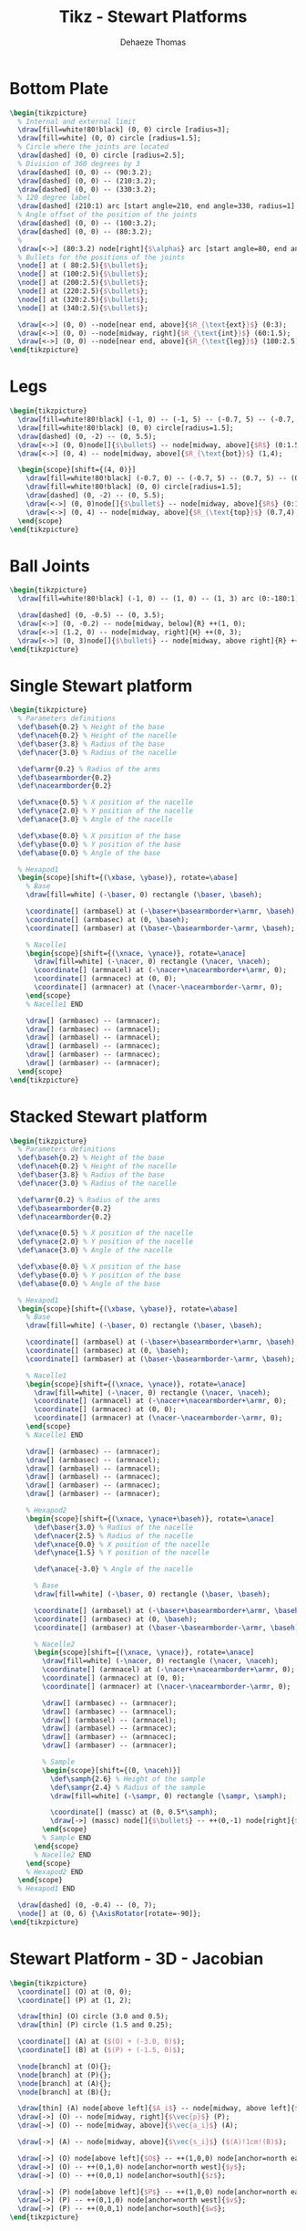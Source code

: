 #+TITLE: Tikz - Stewart Platforms
:DRAWER:
#+STARTUP: overview

#+LANGUAGE: en
#+EMAIL: dehaeze.thomas@gmail.com
#+AUTHOR: Dehaeze Thomas

#+HTML_LINK_HOME: ./index.html
#+HTML_LINK_UP: ./index.html

#+HTML_HEAD: <link rel="stylesheet" type="text/css" href="./css/htmlize.css"/>
#+HTML_HEAD: <link rel="stylesheet" type="text/css" href="./css/readtheorg.css"/>
#+HTML_HEAD: <link rel="stylesheet" type="text/css" href="./css/zenburn.css"/>
#+HTML_HEAD: <script type="text/javascript" src="./js/jquery.min.js"></script>
#+HTML_HEAD: <script type="text/javascript" src="./js/bootstrap.min.js"></script>
#+HTML_HEAD: <script type="text/javascript" src="./js/jquery.stickytableheaders.min.js"></script>
#+HTML_HEAD: <script type="text/javascript" src="./js/readtheorg.js"></script>

#+HTML_MATHJAX: align: center tagside: right font: TeX

#+PROPERTY: header-args:latex  :headers '("\\usepackage{tikz}" "\\usepackage{import}" "\\import{$HOME/Cloud/thesis/latex/org/}{config.tex}")
#+PROPERTY: header-args:latex+ :imagemagick t :fit yes
#+PROPERTY: header-args:latex+ :iminoptions -scale 100% -density 150
#+PROPERTY: header-args:latex+ :imoutoptions -quality 100
#+PROPERTY: header-args:latex+ :results file raw replace
#+PROPERTY: header-args:latex+ :buffer no
#+PROPERTY: header-args:latex+ :eval no-export
#+PROPERTY: header-args:latex+ :exports both
#+PROPERTY: header-args:latex+ :mkdirp yes
#+PROPERTY: header-args:latex+ :output-dir figs
#+PROPERTY: header-args:latex+ :post pdf2svg(file=*this*, ext="png")
:END:

* Bottom Plate
#+begin_src latex :file stewart_bottom_plate.pdf
  \begin{tikzpicture}
    % Internal and external limit
    \draw[fill=white!80!black] (0, 0) circle [radius=3];
    \draw[fill=white] (0, 0) circle [radius=1.5];
    % Circle where the joints are located
    \draw[dashed] (0, 0) circle [radius=2.5];
    % Division of 360 degrees by 3
    \draw[dashed] (0, 0) -- (90:3.2);
    \draw[dashed] (0, 0) -- (210:3.2);
    \draw[dashed] (0, 0) -- (330:3.2);
    % 120 degree label
    \draw[dashed] (210:1) arc [start angle=210, end angle=330, radius=1] node[midway, below]{$\SI{120}{\degree}$};
    % Angle offset of the position of the joints
    \draw[dashed] (0, 0) -- (100:3.2);
    \draw[dashed] (0, 0) -- (80:3.2);
    %
    \draw[<->] (80:3.2) node[right]{$\alpha$} arc [start angle=80, end angle=90, radius=3.2];
    % Bullets for the positions of the joints
    \node[] at ( 80:2.5){$\bullet$};
    \node[] at (100:2.5){$\bullet$};
    \node[] at (200:2.5){$\bullet$};
    \node[] at (220:2.5){$\bullet$};
    \node[] at (320:2.5){$\bullet$};
    \node[] at (340:2.5){$\bullet$};

    \draw[<->] (0, 0) --node[near end, above]{$R_{\text{ext}}$} (0:3);
    \draw[<->] (0, 0) --node[midway, right]{$R_{\text{int}}$} (60:1.5);
    \draw[<->] (0, 0) --node[near end, above]{$R_{\text{leg}}$} (180:2.5);
  \end{tikzpicture}
#+end_src

#+RESULTS:
[[file:figs/stewart_bottom_plate.png]]

* Legs
#+begin_src latex :file stewart_legs.pdf
  \begin{tikzpicture}
    \draw[fill=white!80!black] (-1, 0) -- (-1, 5) -- (-0.7, 5) -- (-0.7, 2.5) -- (0.7, 2.5)-- (0.7, 5) -- (1, 5) -- (1, 0) -- cycle;
    \draw[fill=white!80!black] (0, 0) circle[radius=1.5];
    \draw[dashed] (0, -2) -- (0, 5.5);
    \draw[<->] (0, 0)node[]{$\bullet$} -- node[midway, above]{$R$} (0:1.5);
    \draw[<->] (0, 4) -- node[midway, above]{$R_{\text{bot}}$} (1,4);

    \begin{scope}[shift={(4, 0)}]
      \draw[fill=white!80!black] (-0.7, 0) -- (-0.7, 5) -- (0.7, 5) -- (0.7, 0) -- cycle;
      \draw[fill=white!80!black] (0, 0) circle[radius=1.5];
      \draw[dashed] (0, -2) -- (0, 5.5);
      \draw[<->] (0, 0)node[]{$\bullet$} -- node[midway, above]{$R$} (0:1.5);
      \draw[<->] (0, 4) -- node[midway, above]{$R_{\text{top}}$} (0.7,4);
    \end{scope}
  \end{tikzpicture}
#+end_src

#+RESULTS:
[[file:figs/stewart_legs.png]]
* Ball Joints
#+begin_src latex :file stewart_ball_joints.pdf
  \begin{tikzpicture}
    \draw[fill=white!80!black] (-1, 0) -- (1, 0) -- (1, 3) arc (0:-180:1) -- cycle;

    \draw[dashed] (0, -0.5) -- (0, 3.5);
    \draw[<->] (0, -0.2) -- node[midway, below]{R} ++(1, 0);
    \draw[<->] (1.2, 0) -- node[midway, right]{H} ++(0, 3);
    \draw[<->] (0, 3)node[]{$\bullet$} -- node[midway, above right]{R} ++(-45:1);
  \end{tikzpicture}
#+end_src

#+RESULTS:
[[file:figs/stewart_ball_joints.png]]
* Single Stewart platform
#+begin_src latex :file tikz_stewart.pdf
  \begin{tikzpicture}
    % Parameters definitions
    \def\baseh{0.2} % Height of the base
    \def\naceh{0.2} % Height of the nacelle
    \def\baser{3.8} % Radius of the base
    \def\nacer{3.0} % Radius of the nacelle

    \def\armr{0.2} % Radius of the arms
    \def\basearmborder{0.2}
    \def\nacearmborder{0.2}

    \def\xnace{0.5} % X position of the nacelle
    \def\ynace{2.0} % Y position of the nacelle
    \def\anace{3.0} % Angle of the nacelle

    \def\xbase{0.0} % X position of the base
    \def\ybase{0.0} % Y position of the base
    \def\abase{0.0} % Angle of the base

    % Hexapod1
    \begin{scope}[shift={(\xbase, \ybase)}, rotate=\abase]
      % Base
      \draw[fill=white] (-\baser, 0) rectangle (\baser, \baseh);

      \coordinate[] (armbasel) at (-\baser+\basearmborder+\armr, \baseh);
      \coordinate[] (armbasec) at (0, \baseh);
      \coordinate[] (armbaser) at (\baser-\basearmborder-\armr, \baseh);

      % Nacelle1
      \begin{scope}[shift={(\xnace, \ynace)}, rotate=\anace]
        \draw[fill=white] (-\nacer, 0) rectangle (\nacer, \naceh);
        \coordinate[] (armnacel) at (-\nacer+\nacearmborder+\armr, 0);
        \coordinate[] (armnacec) at (0, 0);
        \coordinate[] (armnacer) at (\nacer-\nacearmborder-\armr, 0);
      \end{scope}
      % Nacelle1 END

      \draw[] (armbasec) -- (armnacer);
      \draw[] (armbasec) -- (armnacel);
      \draw[] (armbasel) -- (armnacel);
      \draw[] (armbasel) -- (armnacec);
      \draw[] (armbaser) -- (armnacec);
      \draw[] (armbaser) -- (armnacer);
    \end{scope}
  \end{tikzpicture}
#+end_src

#+RESULTS:
[[file:figs/tikz_stewart.png]]

* Stacked Stewart platform
#+begin_src latex :file tikz_stewart_stacked.pdf
  \begin{tikzpicture}
    % Parameters definitions
    \def\baseh{0.2} % Height of the base
    \def\naceh{0.2} % Height of the nacelle
    \def\baser{3.8} % Radius of the base
    \def\nacer{3.0} % Radius of the nacelle

    \def\armr{0.2} % Radius of the arms
    \def\basearmborder{0.2}
    \def\nacearmborder{0.2}

    \def\xnace{0.5} % X position of the nacelle
    \def\ynace{2.0} % Y position of the nacelle
    \def\anace{3.0} % Angle of the nacelle

    \def\xbase{0.0} % X position of the base
    \def\ybase{0.0} % Y position of the base
    \def\abase{0.0} % Angle of the base

    % Hexapod1
    \begin{scope}[shift={(\xbase, \ybase)}, rotate=\abase]
      % Base
      \draw[fill=white] (-\baser, 0) rectangle (\baser, \baseh);

      \coordinate[] (armbasel) at (-\baser+\basearmborder+\armr, \baseh);
      \coordinate[] (armbasec) at (0, \baseh);
      \coordinate[] (armbaser) at (\baser-\basearmborder-\armr, \baseh);

      % Nacelle1
      \begin{scope}[shift={(\xnace, \ynace)}, rotate=\anace]
        \draw[fill=white] (-\nacer, 0) rectangle (\nacer, \naceh);
        \coordinate[] (armnacel) at (-\nacer+\nacearmborder+\armr, 0);
        \coordinate[] (armnacec) at (0, 0);
        \coordinate[] (armnacer) at (\nacer-\nacearmborder-\armr, 0);
      \end{scope}
      % Nacelle1 END

      \draw[] (armbasec) -- (armnacer);
      \draw[] (armbasec) -- (armnacel);
      \draw[] (armbasel) -- (armnacel);
      \draw[] (armbasel) -- (armnacec);
      \draw[] (armbaser) -- (armnacec);
      \draw[] (armbaser) -- (armnacer);

      % Hexapod2
      \begin{scope}[shift={(\xnace, \ynace+\baseh)}, rotate=\anace]
        \def\baser{3.0} % Radius of the nacelle
        \def\nacer{2.5} % Radius of the nacelle
        \def\xnace{0.0} % X position of the nacelle
        \def\ynace{1.5} % Y position of the nacelle

        \def\anace{-3.0} % Angle of the nacelle

        % Base
        \draw[fill=white] (-\baser, 0) rectangle (\baser, \baseh);

        \coordinate[] (armbasel) at (-\baser+\basearmborder+\armr, \baseh);
        \coordinate[] (armbasec) at (0, \baseh);
        \coordinate[] (armbaser) at (\baser-\basearmborder-\armr, \baseh);

        % Nacelle2
        \begin{scope}[shift={(\xnace, \ynace)}, rotate=\anace]
          \draw[fill=white] (-\nacer, 0) rectangle (\nacer, \naceh);
          \coordinate[] (armnacel) at (-\nacer+\nacearmborder+\armr, 0);
          \coordinate[] (armnacec) at (0, 0);
          \coordinate[] (armnacer) at (\nacer-\nacearmborder-\armr, 0);

          \draw[] (armbasec) -- (armnacer);
          \draw[] (armbasec) -- (armnacel);
          \draw[] (armbasel) -- (armnacel);
          \draw[] (armbasel) -- (armnacec);
          \draw[] (armbaser) -- (armnacec);
          \draw[] (armbaser) -- (armnacer);

          % Sample
          \begin{scope}[shift={(0, \naceh)}]
            \def\samph{2.6} % Height of the sample
            \def\sampr{2.4} % Radius of the sample
            \draw[fill=white] (-\sampr, 0) rectangle (\sampr, \samph);

            \coordinate[] (massc) at (0, 0.5*\samph);
            \draw[->] (massc) node[]{$\bullet$} -- ++(0,-1) node[right]{$F_g$};
          \end{scope}
          % Sample END
        \end{scope}
        % Nacelle2 END
      \end{scope}
      % Hexapod2 END
    \end{scope}
    % Hexapod1 END

    \draw[dashed] (0, -0.4) -- (0, 7);
    \node[] at (0, 6) {\AxisRotator[rotate=-90]};
  \end{tikzpicture}
#+end_src

#+RESULTS:
[[file:figs/tikz_stewart_stacked.png]]

* Stewart Platform - 3D - Jacobian
#+begin_src latex :file jacobian.pdf
  \begin{tikzpicture}
    \coordinate[] (O) at (0, 0);
    \coordinate[] (P) at (1, 2);

    \draw[thin] (O) circle (3.0 and 0.5);
    \draw[thin] (P) circle (1.5 and 0.25);

    \coordinate[] (A) at ($(O) + (-3.0, 0)$);
    \coordinate[] (B) at ($(P) + (-1.5, 0)$);

    \node[branch] at (O){};
    \node[branch] at (P){};
    \node[branch] at (A){};
    \node[branch] at (B){};

    \draw[thin] (A) node[above left]{$A_i$} -- node[midway, above left]{$d_i$} (B) node[above left]{$B_i$};
    \draw[->] (O) -- node[midway, right]{$\vec{p}$} (P);
    \draw[->] (O) -- node[midway, above]{$\vec{a_i}$} (A);

    \draw[->] (A) -- node[midway, above]{$\vec{s_i}$} ($(A)!1cm!(B)$);

    \draw[->] (O) node[above left]{$O$} -- ++(1,0,0) node[anchor=north east]{$x$};
    \draw[->] (O) -- ++(0,1,0) node[anchor=north west]{$y$};
    \draw[->] (O) -- ++(0,0,1) node[anchor=south]{$z$};

    \draw[->] (P) node[above left]{$P$} -- ++(1,0,0) node[anchor=north east]{$u$};
    \draw[->] (P) -- ++(0,1,0) node[anchor=north west]{$v$};
    \draw[->] (P) -- ++(0,0,1) node[anchor=south]{$w$};
  \end{tikzpicture}
#+end_src

#+RESULTS:
[[file:figs/jacobian.png]]

* Cubic Stewart Platform - Not aligned
#+begin_src latex :file 3d-cubic-stewart-misaligned.pdf
  \begin{tikzpicture}
    \begin{scope}[rotate={45}, shift={(0, 0, -4)}]
      % We first define the coordinate of the points of the Cube
      \coordinate[] (bot) at (0,0,4);
      \coordinate[] (top) at (4,4,0);
      \coordinate[] (A1) at (0,0,0);
      \coordinate[] (A2) at (4,0,4);
      \coordinate[] (A3) at (0,4,4);
      \coordinate[] (B1) at (4,0,0);
      \coordinate[] (B2) at (4,4,4);
      \coordinate[] (B3) at (0,4,0);

      % Center of the Cube
      \node[] at ($0.5*(bot) + 0.5*(top)$){$\bullet$};

      % Size of the cube
      \draw[<->, dashed] ($(B1)+(0.2, 0, 0)$) -- node[midway, above right]{$L$} ($(top)+(0.2, 0, 0)$);

      % We then draw parts of the cube that is not part of the Stewart platform
      \draw[dashed] (A1) -- (bot);
      \draw[dashed] (A2) -- (bot);
      \draw[dashed] (A3) -- (bot);
      \draw[dashed] (B1) -- (top);
      \draw[dashed] (B2) -- (top);
      \draw[dashed] (B3) -- (top);

      % We draw parts of the cube that corresponds to the Stewart platform
      \draw[] (A1)node[]{$\bullet$} -- (B1)node[]{$\bullet$} -- (A2)node[]{$\bullet$} -- (B2)node[]{$\bullet$} -- (A3)node[]{$\bullet$} -- (B3)node[]{$\bullet$} -- (A1);

      % ai and bi are computed
      \def\lfrom{0.1}
      \def\lto{0.6}

      \coordinate(a1) at ($(A1) - \lfrom*(A1) + \lfrom*(B1)$);
      \coordinate(b1) at ($(A1) - \lto*(A1)   + \lto*(B1)$);
      \coordinate(a2) at ($(A2) - \lfrom*(A2) + \lfrom*(B1)$);
      \coordinate(b2) at ($(A2) - \lto*(A2)   + \lto*(B1)$);
      \coordinate(a3) at ($(A2) - \lfrom*(A2) + \lfrom*(B2)$);
      \coordinate(b3) at ($(A2) - \lto*(A2)   + \lto*(B2)$);
      \coordinate(a4) at ($(A3) - \lfrom*(A3) + \lfrom*(B2)$);
      \coordinate(b4) at ($(A3) - \lto*(A3)   + \lto*(B2)$);
      \coordinate(a5) at ($(A3) - \lfrom*(A3) + \lfrom*(B3)$);
      \coordinate(b5) at ($(A3) - \lto*(A3)   + \lto*(B3)$);
      \coordinate(a6) at ($(A1) - \lfrom*(A1) + \lfrom*(B3)$);
      \coordinate(b6) at ($(A1) - \lto*(A1)   + \lto*(B3)$);

      % Center of the Stewart Platform
      \node[color=colorblue] at ($0.25*(a1) + 0.25*(a6) + 0.25*(b3) + 0.25*(b4)$){$\bullet$};

      % We draw the fixed and mobiles platforms
      \path[fill=colorblue, opacity=0.2] (a1) -- (a2) -- (a3) -- (a4) -- (a5) -- (a6) -- cycle;
      \path[fill=colorblue, opacity=0.2] (b1) -- (b2) -- (b3) -- (b4) -- (b5) -- (b6) -- cycle;
      \draw[color=colorblue, dashed] (a1) -- (a2) -- (a3) -- (a4) -- (a5) -- (a6) -- cycle;
      \draw[color=colorblue, dashed] (b1) -- (b2) -- (b3) -- (b4) -- (b5) -- (b6) -- cycle;

      % The legs of the hexapod are drawn
      \draw[color=colorblue] (a1)node{$\bullet$} -- (b1)node{$\bullet$};
      \draw[color=colorblue] (a2)node{$\bullet$} -- (b2)node{$\bullet$};
      \draw[color=colorblue] (a3)node{$\bullet$} -- (b3)node{$\bullet$};
      \draw[color=colorblue] (a4)node{$\bullet$} -- (b4)node{$\bullet$};
      \draw[color=colorblue] (a5)node{$\bullet$} -- (b5)node{$\bullet$};
      \draw[color=colorblue] (a6)node{$\bullet$} -- (b6)node{$\bullet$};

      % Labels
      \node[left=0.1 of a5] {$a_i$};
      \node[left=0.1 of b5] {$b_i$};

    \end{scope}

    % Height of the Hexapod
    \coordinate[] (sizepos) at ($(a2)+(0.2, 0)$);
    \coordinate[] (origin) at (0,0,0);
    \draw[<->, dashed] (a2-|sizepos) -- node[midway, right]{$H$} (b2-|sizepos);
    % Height offset
    \draw[<->, dashed] (a2-|sizepos) -- node[midway, right]{$H_0$} (origin-|sizepos);

    \draw[->] (0,0,0) -- (0,0,1)node[left]{$x$};
    \draw[->] (0,0,0) -- (1,0,0)node[above]{$y$};
    \draw[->] (0,0,0) -- (0,1,0)node[right]{$z$};
  \end{tikzpicture}
#+end_src

#+RESULTS:
[[file:figs/3d-cubic-stewart-misaligned.png]]

* Cubic Stewart Platform - Centered
#+begin_src latex :file 3d-cubic-stewart-aligned.pdf
  \begin{tikzpicture}
    \begin{scope}[rotate={45}, shift={(0, 0, -4)}]
      % We first define the coordinate of the points of the Cube
      \coordinate[] (bot) at (0,0,4);
      \coordinate[] (top) at (4,4,0);
      \coordinate[] (A1) at (0,0,0);
      \coordinate[] (A2) at (4,0,4);
      \coordinate[] (A3) at (0,4,4);
      \coordinate[] (B1) at (4,0,0);
      \coordinate[] (B2) at (4,4,4);
      \coordinate[] (B3) at (0,4,0);

      % Center of the Cube
      \node[] at ($0.5*(bot) + 0.5*(top)$){$\bullet$};

      % Size of the cube
      \draw[<->, dashed] ($(B1)+(0.2, 0, 0)$) -- node[midway, above right]{$L$} ($(top)+(0.2, 0, 0)$);

      % We then draw parts of the cube that is not part of the Stewart platform
      \draw[dashed] (A1) -- (bot);
      \draw[dashed] (A2) -- (bot);
      \draw[dashed] (A3) -- (bot);
      \draw[dashed] (B1) -- (top);
      \draw[dashed] (B2) -- (top);
      \draw[dashed] (B3) -- (top);

      % We draw parts of the cube that corresponds to the Stewart platform
      \draw[] (A1)node[]{$\bullet$} -- (B1)node[]{$\bullet$} -- (A2)node[]{$\bullet$} -- (B2)node[]{$\bullet$} -- (A3)node[]{$\bullet$} -- (B3)node[]{$\bullet$} -- (A1);

      % ai and bi are computed
      \def\lfrom{0.2}
      \def\lto{0.8}

      \coordinate(a1) at ($(A1) - \lfrom*(A1) + \lfrom*(B1)$);
      \coordinate(b1) at ($(A1) - \lto*(A1)   + \lto*(B1)$);
      \coordinate(a2) at ($(A2) - \lfrom*(A2) + \lfrom*(B1)$);
      \coordinate(b2) at ($(A2) - \lto*(A2)   + \lto*(B1)$);
      \coordinate(a3) at ($(A2) - \lfrom*(A2) + \lfrom*(B2)$);
      \coordinate(b3) at ($(A2) - \lto*(A2)   + \lto*(B2)$);
      \coordinate(a4) at ($(A3) - \lfrom*(A3) + \lfrom*(B2)$);
      \coordinate(b4) at ($(A3) - \lto*(A3)   + \lto*(B2)$);
      \coordinate(a5) at ($(A3) - \lfrom*(A3) + \lfrom*(B3)$);
      \coordinate(b5) at ($(A3) - \lto*(A3)   + \lto*(B3)$);
      \coordinate(a6) at ($(A1) - \lfrom*(A1) + \lfrom*(B3)$);
      \coordinate(b6) at ($(A1) - \lto*(A1)   + \lto*(B3)$);

      % Center of the Stewart Platform
      \node[color=colorblue] at ($0.25*(a1) + 0.25*(a6) + 0.25*(b3) + 0.25*(b4)$){$\bullet$};

      % We draw the fixed and mobiles platforms
      \path[fill=colorblue, opacity=0.2] (a1) -- (a2) -- (a3) -- (a4) -- (a5) -- (a6) -- cycle;
      \path[fill=colorblue, opacity=0.2] (b1) -- (b2) -- (b3) -- (b4) -- (b5) -- (b6) -- cycle;
      \draw[color=colorblue, dashed] (a1) -- (a2) -- (a3) -- (a4) -- (a5) -- (a6) -- cycle;
      \draw[color=colorblue, dashed] (b1) -- (b2) -- (b3) -- (b4) -- (b5) -- (b6) -- cycle;

      % The legs of the hexapod are drawn
      \draw[color=colorblue] (a1)node{$\bullet$} -- (b1)node{$\bullet$};
      \draw[color=colorblue] (a2)node{$\bullet$} -- (b2)node{$\bullet$};
      \draw[color=colorblue] (a3)node{$\bullet$} -- (b3)node{$\bullet$};
      \draw[color=colorblue] (a4)node{$\bullet$} -- (b4)node{$\bullet$};
      \draw[color=colorblue] (a5)node{$\bullet$} -- (b5)node{$\bullet$};
      \draw[color=colorblue] (a6)node{$\bullet$} -- (b6)node{$\bullet$};

      % Labels
      \node[left=0.1 of a5] {$a_i$};
      \node[left=0.1 of b5] {$b_i$};

    \end{scope}

    % Height of the Hexapod
    \coordinate[] (sizepos) at ($(a2)+(0.2, 0)$);
    \coordinate[] (origin) at (0,0,0);
    \draw[<->, dashed] (a2-|sizepos) -- node[midway, right]{$H$} (b2-|sizepos);
    % Height offset
    \draw[<->, dashed] (a2-|sizepos) -- node[midway, right]{$H_0$} (origin-|sizepos);

    \draw[->] (0,0,0) -- (0,0,1)node[left]{$x$};
    \draw[->] (0,0,0) -- (1,0,0)node[above]{$y$};
    \draw[->] (0,0,0) -- (0,1,0)node[right]{$z$};
  \end{tikzpicture}
#+end_src

#+RESULTS:
[[file:figs/3d-cubic-stewart-aligned.png]]

* Cubic Stewart Platform - Definition
#+begin_src latex :file cubic-configuration-definition.pdf
  \begin{tikzpicture}
    \begin{scope}[rotate={45}, shift={(0, 0, -4)}]
      % We first define the coordinate of the points of the Cube
      \coordinate[] (bot) at (0,0,4);
      \coordinate[] (top) at (4,4,0);
      \coordinate[] (A1) at (0,0,0);
      \coordinate[] (A2) at (4,0,4);
      \coordinate[] (A3) at (0,4,4);
      \coordinate[] (B1) at (4,0,0);
      \coordinate[] (B2) at (4,4,4);
      \coordinate[] (B3) at (0,4,0);

      % Center of the Cube
      \node[] (cubecenter) at ($0.5*(bot) + 0.5*(top)$){$\bullet$};
      \node[above right] at (cubecenter){$C$};

      % We draw parts of the cube that corresponds to the Stewart platform
      \draw[] (A1)node[]{$\bullet$} -- (B1)node[]{$\bullet$} -- (A2)node[]{$\bullet$} -- (B2)node[]{$\bullet$} -- (A3)node[]{$\bullet$} -- (B3)node[]{$\bullet$} -- (A1);

      % ai and bi are computed
      \def\lfrom{0.1}
      \def\lto{0.8}

      \coordinate(a1) at ($(A1) - \lfrom*(A1) + \lfrom*(B1)$);
      \coordinate(b1) at ($(A1) - \lto*(A1)   + \lto*(B1)$);
      \coordinate(a2) at ($(A2) - \lfrom*(A2) + \lfrom*(B1)$);
      \coordinate(b2) at ($(A2) - \lto*(A2)   + \lto*(B1)$);
      \coordinate(a3) at ($(A2) - \lfrom*(A2) + \lfrom*(B2)$);
      \coordinate(b3) at ($(A2) - \lto*(A2)   + \lto*(B2)$);
      \coordinate(a4) at ($(A3) - \lfrom*(A3) + \lfrom*(B2)$);
      \coordinate(b4) at ($(A3) - \lto*(A3)   + \lto*(B2)$);
      \coordinate(a5) at ($(A3) - \lfrom*(A3) + \lfrom*(B3)$);
      \coordinate(b5) at ($(A3) - \lto*(A3)   + \lto*(B3)$);
      \coordinate(a6) at ($(A1) - \lfrom*(A1) + \lfrom*(B3)$);
      \coordinate(b6) at ($(A1) - \lto*(A1)   + \lto*(B3)$);

      % Center of the Stewart Platform
      % \node[color=colorblue] at ($0.25*(a1) + 0.25*(a6) + 0.25*(b3) + 0.25*(b4)$){$\bullet$};

      % We draw the fixed and mobiles platforms
      \path[fill=colorblue, opacity=0.2] (a1) -- (a2) -- (a3) -- (a4) -- (a5) -- (a6) -- cycle;
      \path[fill=colorblue, opacity=0.2] (b1) -- (b2) -- (b3) -- (b4) -- (b5) -- (b6) -- cycle;
      \draw[color=colorblue, dashed] (a1) -- (a2) -- (a3) -- (a4) -- (a5) -- (a6) -- cycle;
      \draw[color=colorblue, dashed] (b1) -- (b2) -- (b3) -- (b4) -- (b5) -- (b6) -- cycle;

      % The legs of the hexapod are drawn
      \draw[color=colorblue] (a1)node{$\bullet$} -- node[midway, right]{$3$} (b1)node{$\bullet$};
      \draw[color=colorblue] (a2)node{$\bullet$} -- node[midway, right]{$4$} (b2)node{$\bullet$};
      \draw[color=colorblue] (a3)node{$\bullet$} -- node[midway, right]{$5$} (b3)node{$\bullet$};
      \draw[color=colorblue] (a4)node{$\bullet$} -- node[midway, right]{$6$} (b4)node{$\bullet$};
      \draw[color=colorblue] (a5)node{$\bullet$} -- node[midway, right]{$1$} (b5)node{$\bullet$};
      \draw[color=colorblue] (a6)node{$\bullet$} -- node[midway, right]{$2$} (b6)node{$\bullet$};

      % Labels
      \node[left=0.1 of a5] {$a_i$};
      \node[left=0.1 of b5] {$b_i$};
    \end{scope}

    % Height of the Hexapod
    \coordinate[] (sizepos) at ($(a2)+(0.2, 0)$);
    \coordinate[] (origin) at (0,0,0);
    % \draw[<->, dashed] (a2-|sizepos) -- node[midway, right]{$H$} (b2-|sizepos);
    % Height offset
    % \draw[<->, dashed] (a2-|sizepos) -- node[midway, right]{$H_0$} (origin-|sizepos);

    \draw[->] (0,6,0) node[above right]{$\{M\}$} -- ++(0,0,1);
    \draw[->] (0,6,0) -- ++(1,0,0);
    \draw[->] (0,6,0) -- ++(0,1,0);

    \draw[->] (0,2,0) node[below right]{$\{F\}$}-- ++(0,0,1)node[left]{$x$};
    \draw[->] (0,2,0) -- ++(1,0,0)node[above]{$y$};
    \draw[->] (0,2,0) -- ++(0,1,0)node[right]{$z$};

    \draw[<->, dashed] (0.5,2,0) --node[near end, right]{${}^{F}O_{C}$} ++(0,2,0);
    \draw[<->, dashed] (-2,2,0) --node[midway, right]{${}^{F}H_{A}$} ++(0,1,0);
    \draw[<->, dashed] (-2,6,0) --node[midway, right]{${}^{M}H_{B}$} ++(0,-1.5,0);

    % Useful part of the cube
    \draw[<->, dashed] ($(A2)+(0.5,0)$) -- node[midway, right]{$H_{C}$} ($(B1)+(0.5,0)$);
  \end{tikzpicture}
#+end_src

#+RESULTS:
[[file:figs/cubic-configuration-definition.png]]

* Model of the Stewart platform Actuator
#+begin_src latex :file stewart_platform_actuator.pdf
  \begin{tikzpicture}
  \draw (-1, 0) -- (1, 0);
  \draw (-1, 1.5) -- (1, 1.5);

  % Spring, Damper, and Actuator
  \draw[spring]   (-1, 0) -- (-1, 1.5) node[midway, left=0.1]{$k_{i}$};
  \draw[damper]   ( 0, 0) -- ( 0, 1.5) node[midway, left=0.2]{$c_{i}$};
  \draw[actuator] ( 1, 0) -- ( 1, 1.5) node[midway, left=0.1](F){$F_{i}$};
  \end{tikzpicture}
#+end_src

#+RESULTS:
[[file:figs/stewart_platform_actuator.png]]
